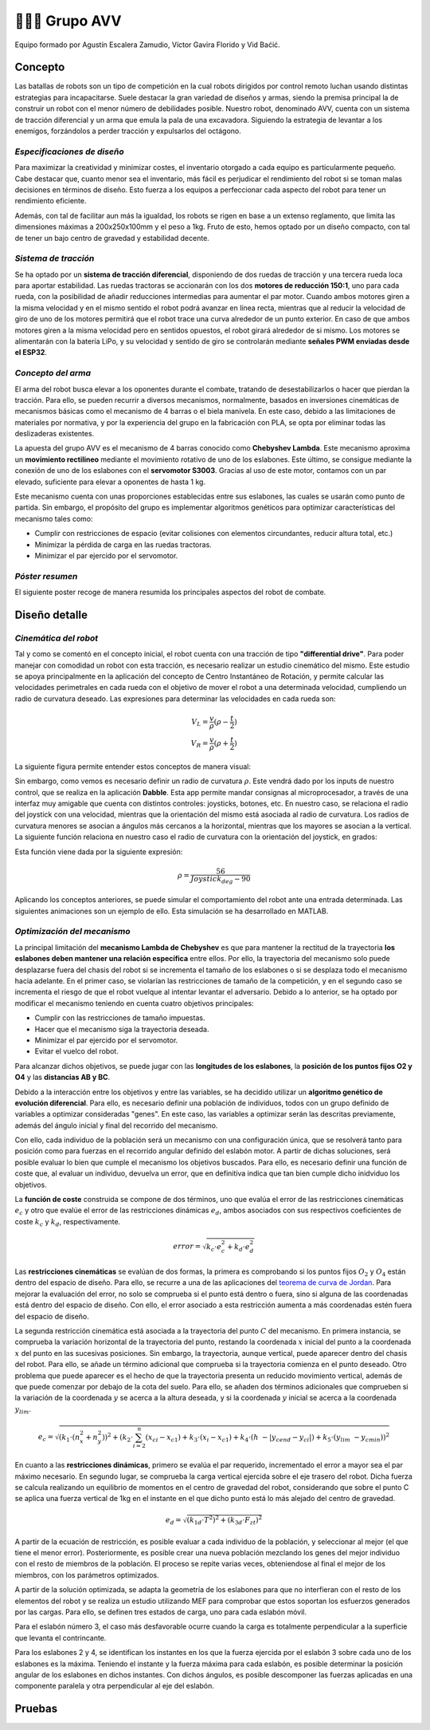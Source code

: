 =======================
👨🏻‍🎓 Grupo AVV
=======================
Equipo formado por Agustín Escalera Zamudio, Víctor Gavira Florido y Vid Baćić.

Concepto
=======================

Las batallas de robots son un tipo de competición en la cual robots dirigidos por control remoto luchan usando distintas estrategias para incapacitarse. Suele destacar la gran variedad de diseños y armas, siendo la premisa principal la de construir un robot con el menor número de debilidades posible. Nuestro robot, denominado AVV, cuenta con un sistema de tracción diferencial y un arma que emula la pala de una excavadora. Siguiendo la estrategia de levantar a los enemigos, forzándolos a perder tracción y expulsarlos del octágono. 

*Especificaciones de diseño*
-----------------------------------------
 
Para maximizar la creatividad y minimizar costes, el inventario otorgado a cada equipo es particularmente pequeño. Cabe destacar que, cuanto menor sea el inventario, más fácil es perjudicar el rendimiento del robot si se toman malas decisiones en términos de diseño. Esto fuerza a los equipos a perfeccionar cada aspecto del robot para tener un rendimiento eficiente.

Además, con tal de facilitar aun más la igualdad, los robots se rigen en base a un extenso reglamento, que limita las dimensiones máximas a 200x250x100mm y el peso a 1kg. Fruto de esto, hemos optado por un diseño compacto, con tal de tener un bajo centro de gravedad y estabilidad decente.


*Sistema de tracción*
---------------------------------------

.. image:: ../_static/GrupoAVV/frames2200.gif 
   :width: 30%
   :align: right  

Se ha optado por un **sistema de tracción diferencial**, disponiendo de dos ruedas de tracción y una tercera rueda loca para aportar estabilidad. Las ruedas tractoras se accionarán con los dos **motores de reducción 150:1**, uno para cada rueda, con la posibilidad de añadir reducciones intermedias para aumentar el par motor. 
Cuando ambos motores giren a la misma velocidad y en el mismo sentido el robot podrá avanzar en línea recta, mientras que al reducir la velocidad de giro de uno de los motores permitirá que el robot trace una curva alrededor de un punto exterior. En caso de que ambos motores giren a la misma velocidad pero en sentidos opuestos, el robot girará alrededor de si mismo. Los motores se alimentarán con la batería LiPo, y su velocidad y sentido de giro se controlarán mediante **señales PWM enviadas desde el ESP32**.


*Concepto del arma*
---------------------------------
El arma del robot busca elevar a los oponentes durante el combate, tratando de desestabilizarlos o hacer que pierdan la tracción. Para ello, se pueden recurrir a diversos mecanismos, normalmente, basados en inversiones cinemáticas de mecanismos básicas como el mecanismo de 4 barras o el biela manivela. En este caso, debido a las limitaciones de materiales por normativa, y por la experiencia del grupo en la fabricación con PLA, se opta por eliminar todas las deslizaderas existentes. 

La apuesta del grupo AVV es el mecanismo de 4 barras conocido como **Chebyshev Lambda**. Este mecanismo aproxima un **movimiento rectilineo** mediante el movimiento rotativo de uno de los eslabones. Este último, se consigue mediante la conexión de uno de los eslabones con el **servomotor S3003**. Gracias al uso de este motor, contamos con un par elevado, suficiente para elevar a oponentes de hasta 1 kg. 


Este mecanismo cuenta con unas proporciones establecidas entre sus eslabones, las cuales se usarán como punto de partida. Sin embargo, el propósito del grupo es implementar algoritmos genéticos para optimizar características del mecanismo tales como:

.. image:: ../_static/GrupoAVV/MecanismoRecortado.gif 
   :width: 45%
   :align: left  

* Cumplir con restricciones de espacio (evitar colisiones con elementos circundantes, reducir altura total, etc.)
* Minimizar la pérdida de carga en las ruedas tractoras.
* Minimizar el par ejercido por el servomotor.

*Póster resumen*
---------------------------------
El siguiente poster recoge de manera resumida los principales aspectos del robot de combate.

.. image:: ../_static/GrupoAVV/AVVCombatRobotPoster.svg

Diseño detalle
=======================


*Cinemática del robot*
---------------------------------
Tal y como se comentó en el concepto inicial, el robot cuenta con una tracción de tipo **"differential drive"**. Para poder manejar con comodidad un robot con esta tracción, es necesario realizar un estudio cinemático del mismo. Este estudio se apoya principalmente en la aplicación del concepto de Centro Instantáneo de Rotación, y permite calcular las velocidades perimetrales en cada rueda con el objetivo de mover el robot a una determinada velocidad, cumpliendo un radio de curvatura deseado. Las expresiones para determinar las velocidades en cada rueda son:

.. math::

   V_L = \frac{v}{\rho}(\rho - \frac{t}{2}) \\
   V_R = \frac{v}{\rho}(\rho + \frac{t}{2})


La siguiente figura permite entender estos conceptos de manera visual:

.. image:: ../_static/GrupoAVV/CIRexplain.svg

Sin embargo, como vemos es necesario definir un radio de curvatura :math:`\rho`. Este vendrá dado por los inputs de nuestro control, que se realiza en la aplicación **Dabble**. Esta app permite mandar consignas al microprocesador, a través de una interfaz muy amigable que cuenta con distintos controles: joysticks, botones, etc. En nuestro caso, se relaciona el radio del joystick con una velocidad, mientras que la orientación del mismo está asociada al radio de curvatura. Los radios de curvatura menores se asocian a ángulos más cercanos a la horizontal, mientras que los mayores se asocian a la vertical. La siguiente función relaciona en nuestro caso el radio de curvatura con la orientación del joystick, en grados:

.. image:: ../_static/GrupoAVV/RhoMapPlot.svg

Esta función viene dada por la siguiente expresión:

.. math::

   \rho = \frac{56}{Joystick_{deg}-90}


Aplicando los conceptos anteriores, se puede simular el comportamiento del robot ante una entrada determinada. Las siguientes animaciones son un ejemplo de ello. Esta simulación se ha desarrollado en MATLAB.

.. raw:: html

   <div style="display: flex; justify-content: center; gap: 20px;">
       <img src="../_static/GrupoAVV/arrowsGif.gif" width="45%">
       <img src="../_static/GrupoAVV/Joystick.gif" width="45%">
   </div>

*Optimización del mecanismo*
---------------------------------
La principal limitación del **mecanismo Lambda de Chebyshev** es que para mantener la rectitud de la trayectoria **los eslabones deben mantener una relación específica** entre ellos. Por ello, la trayectoria del mecanismo solo puede desplazarse fuera del chasis del robot si se incrementa el tamaño de los eslabones o si se desplaza todo el mecanismo hacia adelante. En el primer caso, se violarían las restricciones de tamaño de la competición, y en el segundo caso se incrementa el riesgo de que el robot vuelque al intentar levantar el adversario. Debido a lo anterior, se ha optado por modificar el mecanismo teniendo en cuenta cuatro objetivos principales:

* Cumplir con las restricciones de tamaño impuestas.
* Hacer que el mecanismo siga la trayectoria deseada.
* Minimizar el par ejercido por el servomotor.
* Evitar el vuelco del robot.

Para alcanzar dichos objetivos, se puede jugar con las **longitudes de los eslabones**, la **posición de los puntos fijos O2 y O4** y las **distancias AB y BC**. 

Debido a la interacción entre los objetivos y entre las variables, se ha decidido utilizar un **algoritmo genético de evolución diferencial**. Para ello, es necesario definir una población de individuos, todos con un grupo definido de variables a optimizar consideradas "genes". En este caso, las variables a optimizar serán las descritas previamente, además del ángulo inicial y final del recorrido del mecanismo.

.. image:: ../_static/GrupoAVV/ParametrosOpti.svg

Con ello, cada individuo de la población será un mecanismo con una configuración única, que se resolverá tanto para posición como para fuerzas en el recorrido angular definido del eslabón motor. A partir de dichas soluciones, será posible evaluar lo bien que cumple el mecanismo los objetivos buscados. Para ello, es necesario definir una función de coste que, al evaluar un individuo, devuelva un error, que en definitiva indica que tan bien cumple dicho inidviduo los objetivos.

La **función de coste** construida se compone de dos términos, uno que evalúa el error de las restricciones cinemáticas :math:`e_c` y otro que evalúe el error de las restricciones dinámicas :math:`e_d`, ambos asociados con sus respectivos coeficientes de coste :math:`k_c` y :math:`k_d`, respectivamente.

.. math::
   error = \sqrt{k_c\cdot e_c^2 + k_d\cdot e_d^2}	

Las **restricciones cinemáticas** se evalúan de dos formas, la primera es comprobando si los puntos fijos :math:`O_2` y :math:`O_4` están dentro del espacio de diseño. Para ello, se recurre a una de las aplicaciones del `teorema de curva de Jordan <https://en.wikipedia.org/wiki/Jordan_curve_theorem#:~:text=.-,Application,-%5Bedit%5D>`_.
Para mejorar la evaluación del error, no solo se comprueba si el punto está dentro o fuera, sino si alguna de las coordenadas está dentro del espacio de diseño. Con ello, el error asociado a esta restricción aumenta a más coordenadas estén fuera del espacio de diseño.

La segunda restricción cinemática está asociada a la trayectoria del punto :math:`C` del mecanismo. En primera instancia, se comprueba la variación horizontal de la trayectoria del punto, restando la coordenada :math:`x` inicial del punto a la coordenada :math:`x` del punto en las sucesivas posiciones. Sin embargo, la trayectoria, aunque vertical, puede aparecer dentro del chasis del robot. Para ello, se añade un término adicional que comprueba si la trayectoria comienza en el punto deseado. Otro problema que puede aparecer es el hecho de que la trayectoria presenta un reducido movimiento vertical, además de que puede comenzar por debajo de la cota del suelo. Para ello, se añaden dos términos adicionales que comprueben si la variación de la coordenada :math:`y` se acerca a la altura deseada, y si la coordenada :math:`y` inicial se acerca a la coordenada :math:`y_lim`.

.. math::
   e_c = \sqrt{(k_1\cdot(n_x^2+n_y^2))^2 + (k_2\cdot\sum_{i=2}^{n}{(x_{ci}-x_{c1})} + k_3\cdot\left(x_i-x_{c1}\right) + {k}_4\cdot\left(h\ -\left|y_{cend}-y_{ci}\right|\right) + {k}_5\cdot\left(y_{lim}\ -y_{cmin}\right) )^2 }

En cuanto a las **restricciones dinámicas**, primero se evalúa el par requerido, incrementado el error a mayor sea el par máximo necesario. En segundo lugar, se comprueba la carga vertical ejercida sobre el eje trasero del robot. Dicha fuerza se calcula realizando un equilibrio de momentos en el centro de gravedad del robot, considerando que sobre el punto C se aplica una fuerza vertical de 1kg en el instante en el que dicho punto está lo más alejado del centro de gravedad.

.. math::
   e_d = \sqrt{ (k_{1d} \cdot T^2 )^2 + (k_{3d} \cdot F_{zt})^2}

A partir de la ecuación de restricción, es posible evaluar a cada individuo de la población, y seleccionar al mejor (el que tiene el menor error). Posteriormente, es posible crear una nueva población mezclando los genes del mejor individuo con el resto de miembros de la población. El proceso se repite varias veces, obteniendose al final el mejor de los miembros, con los parámetros optimizados.

.. image:: ../_static/GrupoAVV/MecanismoOpti.svg

A partir de la solución optimizada, se adapta la geometría de los eslabones para que no interfieran con el resto de los elementos del robot y se realiza un estudio utilizando MEF para comprobar que estos soportan los esfuerzos generados por las cargas. Para ello, se definen tres estados de carga, uno para cada eslabón móvil.

Para el eslabón número 3, el caso más desfavorable ocurre cuando la carga es totalmente perpendicular a la superficie que levanta el contrincante.

Para los eslabones 2 y 4, se identifican los instantes en los que la fuerza ejercida por el eslabón 3 sobre cada uno de los eslabones es la máxima. Teniendo el instante y la fuerza máxima para cada eslabón, es posible determinar la posición angular de los eslabones en dichos instantes. Con dichos ángulos, es posible descomponer las fuerzas aplicadas en una componente paralela y otra perpendicular al eje del eslabón. 

Pruebas
=======================